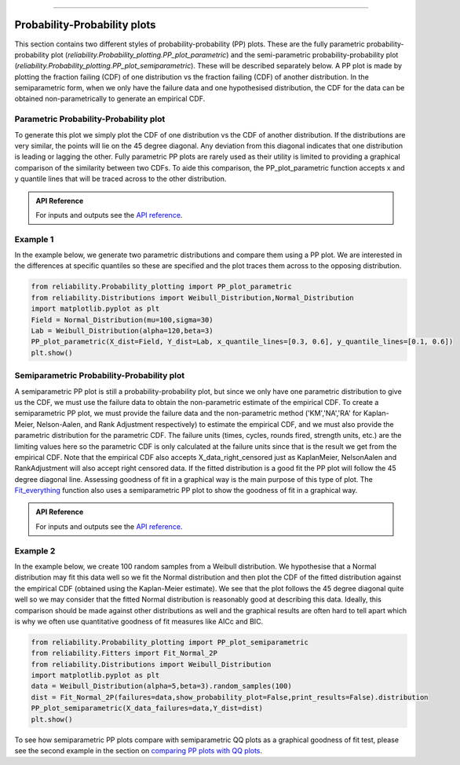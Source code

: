 .. image:: images/logo.png

-------------------------------------

Probability-Probability plots
'''''''''''''''''''''''''''''

This section contains two different styles of probability-probability (PP) plots. These are the fully parametric probability-probability plot (`reliability.Probability_plotting.PP_plot_parametric`) and the semi-parametric probability-probability plot (`reliability.Probability_plotting.PP_plot_semiparametric`). These will be described separately below. A PP plot is made by plotting the fraction failing (CDF) of one distribution vs the fraction failing (CDF) of another distribution. In the semiparametric form, when we only have the failure data and one hypothesised distribution, the CDF for the data can be obtained non-parametrically to generate an empirical CDF.

Parametric Probability-Probability plot
---------------------------------------

To generate this plot we simply plot the CDF of one distribution vs the CDF of another distribution. If the distributions are very similar, the points will lie on the 45 degree diagonal. Any deviation from this diagonal indicates that one distribution is leading or lagging the other. Fully parametric PP plots are rarely used as their utility is limited to providing a graphical comparison of the similarity between two CDFs. To aide this comparison, the PP_plot_parametric function accepts x and y quantile lines that will be traced across to the other distribution.

.. admonition:: API Reference

   For inputs and outputs see the `API reference <https://reliability.readthedocs.io/en/latest/API/Probability_plotting/PP_plot_parametric.html>`_.

Example 1
---------

In the example below, we generate two parametric distributions and compare them using a PP plot. We are interested in the differences at specific quantiles so these are specified and the plot traces them across to the opposing distribution.

.. code:: python

    from reliability.Probability_plotting import PP_plot_parametric
    from reliability.Distributions import Weibull_Distribution,Normal_Distribution
    import matplotlib.pyplot as plt
    Field = Normal_Distribution(mu=100,sigma=30)
    Lab = Weibull_Distribution(alpha=120,beta=3)
    PP_plot_parametric(X_dist=Field, Y_dist=Lab, x_quantile_lines=[0.3, 0.6], y_quantile_lines=[0.1, 0.6])
    plt.show()

.. image:: images/PPparametric2.png

Semiparametric Probability-Probability plot
-------------------------------------------

A semiparametric PP plot is still a probability-probability plot, but since we only have one parametric distribution to give us the CDF, we must use the failure data to obtain the non-parametric estimate of the empirical CDF. To create a semiparametric PP plot, we must provide the failure data and the non-parametric method ('KM','NA','RA' for Kaplan-Meier, Nelson-Aalen, and Rank Adjustment respectively) to estimate the empirical CDF, and we must also provide the parametric distribution for the parametric CDF. The failure units (times, cycles, rounds fired, strength units, etc.) are the limiting values here so the parametric CDF is only calculated at the failure units since that is the result we get from the empirical CDF. Note that the empirical CDF also accepts X_data_right_censored just as KaplanMeier, NelsonAalen and RankAdjustment will also accept right censored data. If the fitted distribution is a good fit the PP plot will follow the 45 degree diagonal line. Assessing goodness of fit in a graphical way is the main purpose of this type of plot. The `Fit_everything <https://reliability.readthedocs.io/en/latest/Fitting%20all%20available%20distributions%20to%20data.html>`_ function also uses a semiparametric PP plot to show the goodness of fit in a graphical way.

.. admonition:: API Reference

   For inputs and outputs see the `API reference <https://reliability.readthedocs.io/en/latest/API/Probability_plotting/PP_plot_semiparametric.html>`_.

Example 2
---------

In the example below, we create 100 random samples from a Weibull distribution. We hypothesise that a Normal distribution may fit this data well so we fit the Normal distribution and then plot the CDF of the fitted distribution against the empirical CDF (obtained using the Kaplan-Meier estimate). We see that the plot follows the 45 degree diagonal quite well so we may consider that the fitted Normal distribution is reasonably good at describing this data. Ideally, this comparison should be made against other distributions as well and the graphical results are often hard to tell apart which is why we often use quantitative goodness of fit measures like AICc and BIC.

.. code:: python

    from reliability.Probability_plotting import PP_plot_semiparametric
    from reliability.Fitters import Fit_Normal_2P
    from reliability.Distributions import Weibull_Distribution
    import matplotlib.pyplot as plt
    data = Weibull_Distribution(alpha=5,beta=3).random_samples(100)
    dist = Fit_Normal_2P(failures=data,show_probability_plot=False,print_results=False).distribution
    PP_plot_semiparametric(X_data_failures=data,Y_dist=dist)
    plt.show()

.. image:: images/PPsemiparametric2.png

To see how semiparametric PP plots compare with semiparametric QQ plots as a graphical goodness of fit test, please see the second example in the section on `comparing PP plots with QQ plots <https://reliability.readthedocs.io/en/latest/Quantile-Quantile%20plots.html#comparing-pp-plots-with-qq-plots>`_.
